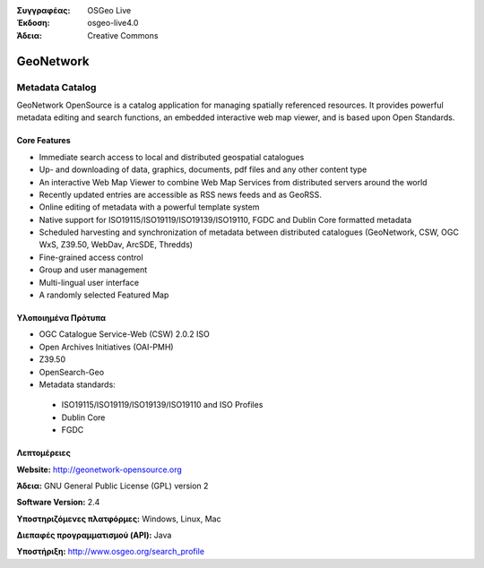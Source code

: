 :Συγγραφέας: OSGeo Live
:Έκδοση: osgeo-live4.0
:Άδεια: Creative Commons

.. _geonetwork-overview:

.. image:: images/project_logos/logo-GeoNetwork.png
  :scale: 100 %
  :alt: project logo
  :align: right
  :target: http://geonetwork-opensource.org/

.. image:: images/logos/OSGeo_project.png
  :scale: 100
  :alt: Λογισμικό ενσωματωμένο στο OSGeo
  :align: right
  :target: http://www.osgeo.org

GeoNetwork
==========

Metadata Catalog
~~~~~~~~~~~~~~~~

GeoNetwork OpenSource is a catalog application for managing spatially referenced resources. It provides powerful metadata editing and search functions, an embedded interactive web map viewer, and is based upon Open Standards.

.. image:: images/screenshots/1024x768/geonetwork-overview.png
  :scale: 50 %
  :alt: project logo
  :align: right

Core Features
-------------
*  Immediate search access to local and distributed geospatial catalogues
* Up- and downloading of data, graphics, documents, pdf files and any other content type
* An interactive Web Map Viewer to combine Web Map Services from distributed servers around the world
* Recently updated entries are accessible as RSS news feeds and as GeoRSS.
* Online editing of metadata with a powerful template system
* Native support for ISO19115/ISO19119/ISO19139/ISO19110, FGDC and Dublin Core formatted metadata
* Scheduled harvesting and synchronization of metadata between distributed catalogues (GeoNetwork, CSW, OGC WxS, Z39.50, WebDav, ArcSDE, Thredds)
* Fine-grained access control
* Group and user management
* Multi-lingual user interface
* A randomly selected Featured Map

Υλοποιημένα Πρότυπα
---------------------

* OGC Catalogue Service-Web (CSW) 2.0.2 ISO
* Open Archives Initiatives (OAI-PMH)
* Z39.50 
* OpenSearch-Geo
* Metadata standards:

 * ISO19115/ISO19119/ISO19139/ISO19110 and ISO Profiles
 * Dublin Core
 * FGDC

Λεπτομέρειες
-------

**Website:** http://geonetwork-opensource.org

**Άδεια:** GNU General Public License (GPL) version 2

**Software Version:** 2.4

**Υποστηριζόμενες πλατφόρμες:** Windows, Linux, Mac

**Διεπαφές προγραμματισμού (API):** Java

**Υποστήριξη:** http://www.osgeo.org/search_profile

